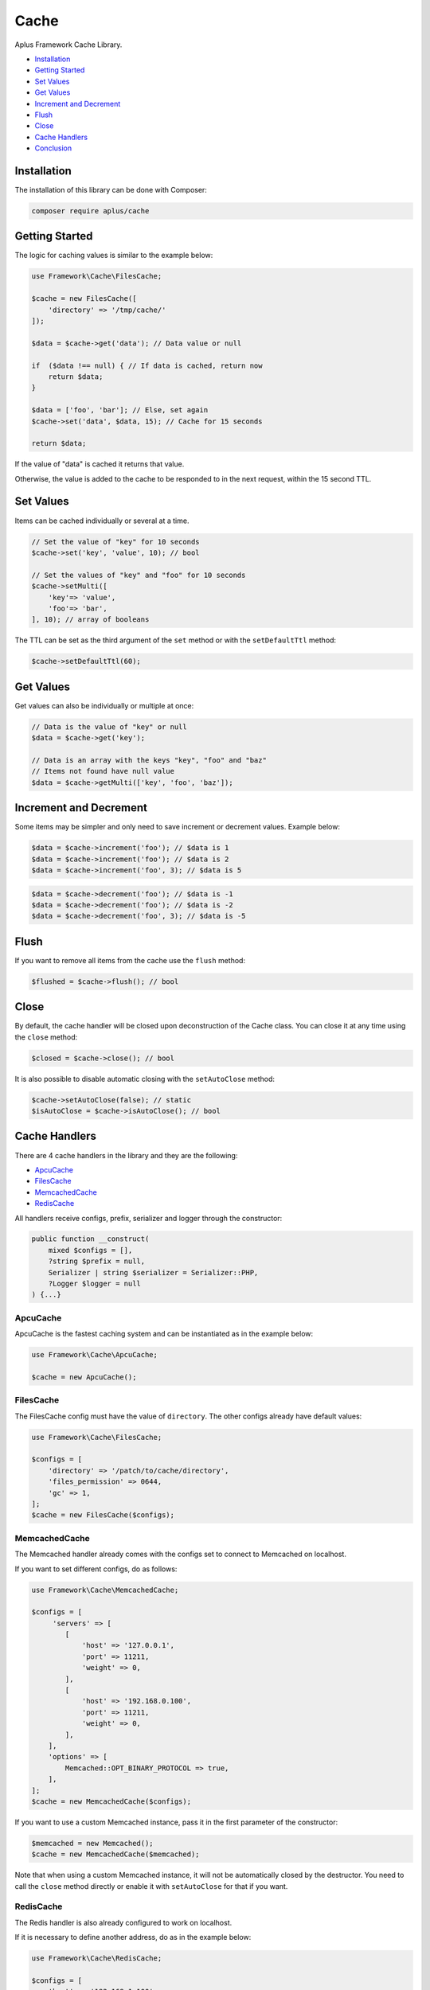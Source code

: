 Cache
=====

.. image:: image.png
    :alt: Aplus Framework Cache Library

Aplus Framework Cache Library.

- `Installation`_
- `Getting Started`_
- `Set Values`_
- `Get Values`_
- `Increment and Decrement`_
- `Flush`_
- `Close`_
- `Cache Handlers`_
- `Conclusion`_

Installation
------------

The installation of this library can be done with Composer:

.. code-block::

    composer require aplus/cache

Getting Started
---------------

The logic for caching values is similar to the example below:

.. code-block:: php

    use Framework\Cache\FilesCache;
    
    $cache = new FilesCache([
        'directory' => '/tmp/cache/'
    ]);
    
    $data = $cache->get('data'); // Data value or null
    
    if  ($data !== null) { // If data is cached, return now
        return $data;
    }
    
    $data = ['foo', 'bar']; // Else, set again
    $cache->set('data', $data, 15); // Cache for 15 seconds
    
    return $data;

If the value of "data" is cached it returns that value.

Otherwise, the value is added to the cache to be responded to in the next request,
within the 15 second TTL.

Set Values
----------

Items can be cached individually or several at a time.

.. code-block:: php

    // Set the value of "key" for 10 seconds
    $cache->set('key', 'value', 10); // bool

    // Set the values of "key" and "foo" for 10 seconds
    $cache->setMulti([
        'key'=> 'value',
        'foo'=> 'bar',
    ], 10); // array of booleans

The TTL can be set as the third argument of the ``set`` method or with the
``setDefaultTtl`` method:

.. code-block:: php

    $cache->setDefaultTtl(60);

Get Values
----------

Get values can also be individually or multiple at once:

.. code-block:: php

    // Data is the value of "key" or null
    $data = $cache->get('key'); 

    // Data is an array with the keys "key", "foo" and "baz"
    // Items not found have null value
    $data = $cache->getMulti(['key', 'foo', 'baz']);

Increment and Decrement
-----------------------

Some items may be simpler and only need to save increment or decrement values.
Example below:

.. code-block:: php

    $data = $cache->increment('foo'); // $data is 1
    $data = $cache->increment('foo'); // $data is 2
    $data = $cache->increment('foo', 3); // $data is 5

.. code-block:: php

    $data = $cache->decrement('foo'); // $data is -1
    $data = $cache->decrement('foo'); // $data is -2
    $data = $cache->decrement('foo', 3); // $data is -5

Flush
-----

If you want to remove all items from the cache use the ``flush`` method:

.. code-block:: php

    $flushed = $cache->flush(); // bool

Close
-----

By default, the cache handler will be closed upon deconstruction of the Cache
class. You can close it at any time using the ``close`` method:

.. code-block:: php

    $closed = $cache->close(); // bool

It is also possible to disable automatic closing with the ``setAutoClose``
method:

.. code-block:: php

    $cache->setAutoClose(false); // static
    $isAutoClose = $cache->isAutoClose(); // bool

Cache Handlers
--------------

There are 4 cache handlers in the library and they are the following:

- `ApcuCache`_
- `FilesCache`_
- `MemcachedCache`_
- `RedisCache`_

All handlers receive configs, prefix, serializer and logger through the constructor:

.. code-block:: php

    public function __construct(
        mixed $configs = [],
        ?string $prefix = null,
        Serializer | string $serializer = Serializer::PHP,
        ?Logger $logger = null
    ) {...}

ApcuCache
#########

ApcuCache is the fastest caching system and can be instantiated as in the
example below:

.. code-block:: php

    use Framework\Cache\ApcuCache;

    $cache = new ApcuCache();

FilesCache
##########

The FilesCache config must have the value of ``directory``. The other configs
already have default values:

.. code-block:: php

    use Framework\Cache\FilesCache;

    $configs = [
        'directory' => '/patch/to/cache/directory',
        'files_permission' => 0644,
        'gc' => 1,
    ];
    $cache = new FilesCache($configs);

MemcachedCache
##############

The Memcached handler already comes with the configs set to connect to Memcached
on localhost.

If you want to set different configs, do as follows:

.. code-block:: php

    use Framework\Cache\MemcachedCache;

    $configs = [
         'servers' => [
            [
                'host' => '127.0.0.1',
                'port' => 11211,
                'weight' => 0,
            ],
            [
                'host' => '192.168.0.100',
                'port' => 11211,
                'weight' => 0,
            ],
        ],
        'options' => [
            Memcached::OPT_BINARY_PROTOCOL => true,
        ],
    ];
    $cache = new MemcachedCache($configs);

If you want to use a custom Memcached instance, pass it in the first parameter
of the constructor:

.. code-block:: php

    $memcached = new Memcached();
    $cache = new MemcachedCache($memcached);

Note that when using a custom Memcached instance, it will not be automatically
closed by the destructor. You need to call the ``close`` method directly or
enable it with ``setAutoClose`` for that if you want.

RedisCache
##########

The Redis handler is also already configured to work on localhost.

If it is necessary to define another address, do as in the example below:

.. code-block:: php

    use Framework\Cache\RedisCache;

    $configs = [
        'host' => '192.168.1.100',
        'port' => 6379,
        'timeout' => 0.0,
        'password' => null,
        'database' => null,
    ];
    $cache = new RedisCache($configs);

If you want to use a custom Redis instance, pass it in the first parameter
of the constructor:

.. code-block:: php

    $redis = new Redis();
    $cache = new RedisCache($redis);

Note that when using a custom Redis instance, it will not be automatically
closed by the destructor. You need to call the ``close`` method directly or
enable it with ``setAutoClose`` for that if you want.

Conclusion
----------

Aplus Cache Library is an easy-to-use tool for, beginners and experienced, PHP developers. 
With it you can optimize the performance of your applications. 
The more you use it, the more you will learn.

.. note::
    Did you find something wrong? 
    Be sure to let us know about it with an
    `issue <https://github.com/aplus-framework/cache/issues>`_. 
    Thank you!
